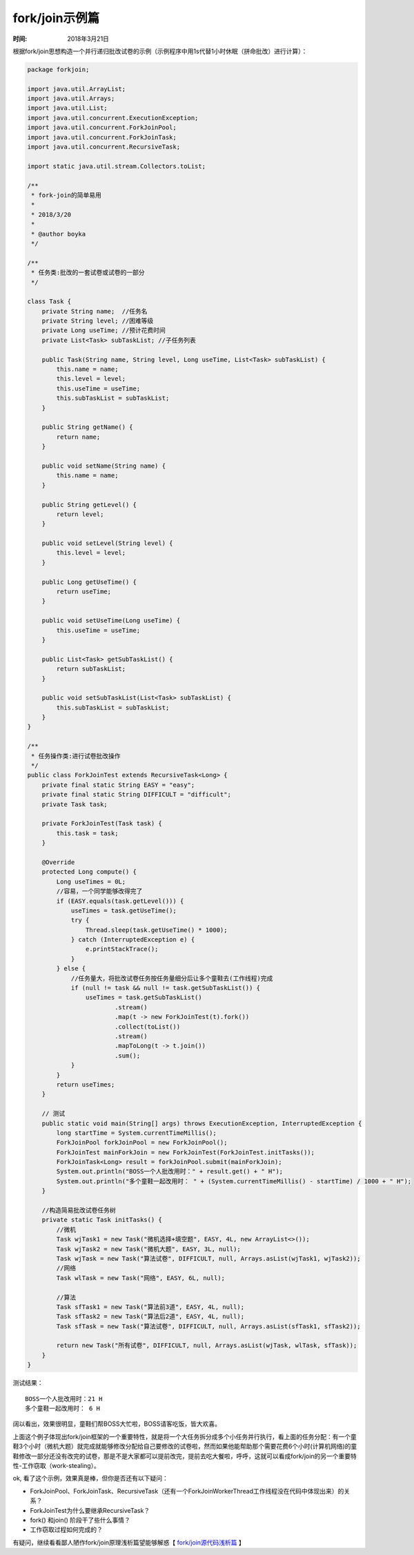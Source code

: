﻿
fork/join示例篇
================

:时间: 2018年3月21日

根据fork/join思想构造一个并行递归批改试卷的示例（示例程序中用1s代替1小时休眠（拼命批改）进行计算）：

.. code-block:: java

	package forkjoin;
	
	import java.util.ArrayList;
	import java.util.Arrays;
	import java.util.List;
	import java.util.concurrent.ExecutionException;
	import java.util.concurrent.ForkJoinPool;
	import java.util.concurrent.ForkJoinTask;
	import java.util.concurrent.RecursiveTask;
	
	import static java.util.stream.Collectors.toList;
	
	/**
	 * fork-join的简单易用
	 * 
	 * 2018/3/20
	 *
	 * @author boyka
	 */
	
	/**
	 * 任务类:批改的一套试卷或试卷的一部分
	 */
	
	class Task {
	    private String name;  //任务名
	    private String level; //困难等级
	    private Long useTime; //预计花费时间
	    private List<Task> subTaskList; //子任务列表
	
	    public Task(String name, String level, Long useTime, List<Task> subTaskList) {
	        this.name = name;
	        this.level = level;
	        this.useTime = useTime;
	        this.subTaskList = subTaskList;
	    }
	
	    public String getName() {
	        return name;
	    }
	
	    public void setName(String name) {
	        this.name = name;
	    }
	
	    public String getLevel() {
	        return level;
	    }
	
	    public void setLevel(String level) {
	        this.level = level;
	    }
	
	    public Long getUseTime() {
	        return useTime;
	    }
	
	    public void setUseTime(Long useTime) {
	        this.useTime = useTime;
	    }
	
	    public List<Task> getSubTaskList() {
	        return subTaskList;
	    }
	
	    public void setSubTaskList(List<Task> subTaskList) {
	        this.subTaskList = subTaskList;
	    }
	}
	
	/**
	 * 任务操作类:进行试卷批改操作
	 */
	public class ForkJoinTest extends RecursiveTask<Long> {
	    private final static String EASY = "easy";
	    private final static String DIFFICULT = "difficult";
	    private Task task;
	
	    private ForkJoinTest(Task task) {
	        this.task = task;
	    }
	
	    @Override
	    protected Long compute() {
	        Long useTimes = 0L;
	        //容易，一个同学能够改得完了
	        if (EASY.equals(task.getLevel())) {
	            useTimes = task.getUseTime();
	            try {
	                Thread.sleep(task.getUseTime() * 1000);
	            } catch (InterruptedException e) {
	                e.printStackTrace();
	            }
	        } else {
	            //任务量大，将批改试卷任务按任务量细分后让多个童鞋去(工作线程)完成
	            if (null != task && null != task.getSubTaskList()) {
	                useTimes = task.getSubTaskList()
	                        .stream()
	                        .map(t -> new ForkJoinTest(t).fork())
	                        .collect(toList())
	                        .stream()
	                        .mapToLong(t -> t.join())
	                        .sum();
	            }
	        }
	        return useTimes;
	    }
	
	    // 测试
	    public static void main(String[] args) throws ExecutionException, InterruptedException {
	        long startTime = System.currentTimeMillis();
	        ForkJoinPool forkJoinPool = new ForkJoinPool();
	        ForkJoinTest mainForkJoin = new ForkJoinTest(ForkJoinTest.initTasks());
	        ForkJoinTask<Long> result = forkJoinPool.submit(mainForkJoin);
	        System.out.println("BOSS一个人批改用时：" + result.get() + " H");
	        System.out.println("多个童鞋一起改用时： " + (System.currentTimeMillis() - startTime) / 1000 + " H");
	    }
	
	    //构造简易批改试卷任务树
	    private static Task initTasks() {
	        //微机
	        Task wjTask1 = new Task("微机选择+填空题", EASY, 4L, new ArrayList<>());
	        Task wjTask2 = new Task("微机大题", EASY, 3L, null);
	        Task wjTask = new Task("算法试卷", DIFFICULT, null, Arrays.asList(wjTask1, wjTask2));
	        //网络
	        Task wlTask = new Task("网络", EASY, 6L, null);
	
	        //算法
	        Task sfTask1 = new Task("算法前3道", EASY, 4L, null);
	        Task sfTask2 = new Task("算法后2道", EASY, 4L, null);
	        Task sfTask = new Task("算法试卷", DIFFICULT, null, Arrays.asList(sfTask1, sfTask2));
	
	        return new Task("所有试卷", DIFFICULT, null, Arrays.asList(wjTask, wlTask, sfTask));
	    }
	}


测试结果：

::

	BOSS一个人批改用时：21 H
	多个童鞋一起改用时： 6 H

阔以看出，效果很明显，童鞋们帮BOSS大忙啦，BOSS请客吃饭，皆大欢喜。

上面这个例子体现出fork/join框架的一个重要特性，就是将一个大任务拆分成多个小任务并行执行，看上面的任务分配：有一个童鞋3个小时（微机大题）就完成就能够修改分配给自己要修改的试卷啦，然而如果他能帮助那个需要花费6个小时(计算机网络)的童鞋修改一部分还没有改完的试卷，那是不是大家都可以提前改完，提前去吃大餐啦，呼呼，这就可以看成fork/join的另一个重要特性-工作窃取（work-stealing）。

ok, 看了这个示例，效果真是棒，但你是否还有以下疑问：

- ForkJoinPool、ForkJoinTask、RecursiveTask（还有一个ForkJoinWorkerThread工作线程没在代码中体现出来）的关系？
- ForkJoinTest为什么要继承RecursiveTask？
- fork() 和join() 阶段干了些什么事情？
- 工作窃取过程如何完成的？

有疑问，继续看看鄙人陋作fork/join原理浅析篇望能够解惑【 `fork/join源代码浅析篇 <../1/fork-join框架翻译.html>`__ 】






